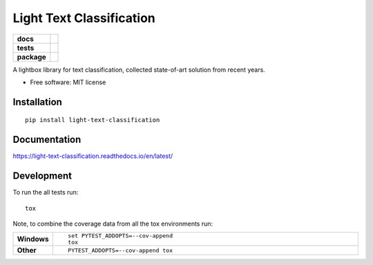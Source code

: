 =========================
Light Text Classification
=========================

.. start-badges

.. list-table::
    :stub-columns: 1

    * - docs
      - |docs|
    * - tests
      - | |travis| |appveyor| |requires| |codecov|
    * - package
      - | |version| |wheel| |supported-versions| |supported-implementations| |commits-since|

.. |docs| image:: https://readthedocs.org/projects/light-text-classification/badge/?style=flat
    :target: https://readthedocs.org/projects/light-text-classification
    :alt: Documentation Status


.. |travis| image:: https://travis-ci.org/classtag/light-text-classification.svg?branch=master
    :alt: Travis-CI Build Status
    :target: https://travis-ci.org/classtag/light-text-classification

.. |appveyor| image:: https://ci.appveyor.com/api/projects/status/github/classtag/light-text-classification?branch=master&svg=true
    :alt: AppVeyor Build Status
    :target: https://ci.appveyor.com/project/classtag/light-text-classification

.. |requires| image:: https://requires.io/github/classtag/light-text-classification/requirements.svg?branch=master
    :alt: Requirements Status
    :target: https://requires.io/github/classtag/light-text-classification/requirements/?branch=master

.. |codecov| image:: https://codecov.io/github/classtag/light-text-classification/coverage.svg?branch=master
    :alt: Coverage Status
    :target: https://codecov.io/github/classtag/light-text-classification

.. |version| image:: https://img.shields.io/pypi/v/light-text-classification.svg
    :alt: PyPI Package latest release
    :target: https://pypi.org/project/light-text-classification

.. |commits-since| image:: https://img.shields.io/github/commits-since/classtag/light-text-classification/v0.1.0.svg
    :alt: Commits since latest release
    :target: https://github.com/classtag/light-text-classification/compare/v0.1.0...master

.. |wheel| image:: https://img.shields.io/pypi/wheel/light-text-classification.svg
    :alt: PyPI Wheel
    :target: https://pypi.org/project/light-text-classification

.. |supported-versions| image:: https://img.shields.io/pypi/pyversions/light-text-classification.svg
    :alt: Supported versions
    :target: https://pypi.org/project/light-text-classification

.. |supported-implementations| image:: https://img.shields.io/pypi/implementation/light-text-classification.svg
    :alt: Supported implementations
    :target: https://pypi.org/project/light-text-classification


.. end-badges

A lightbox library for text classification, collected state-of-art solution from recent years.

* Free software: MIT license

Installation
============

::

    pip install light-text-classification

Documentation
=============


https://light-text-classification.readthedocs.io/en/latest/


Development
===========

To run the all tests run::

    tox

Note, to combine the coverage data from all the tox environments run:

.. list-table::
    :widths: 10 120
    :stub-columns: 1

    - - Windows
      - ::

            set PYTEST_ADDOPTS=--cov-append
            tox

    - - Other
      - ::

            PYTEST_ADDOPTS=--cov-append tox
